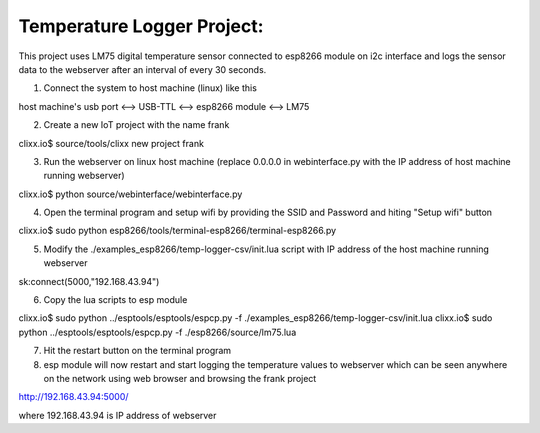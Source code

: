 Temperature Logger Project:
===========================

This project uses LM75 digital temperature sensor connected to esp8266 module on i2c interface
and logs the sensor data to the webserver after an interval of every 30 seconds.

1) Connect the system to host machine (linux) like this

host machine's usb port <--> USB-TTL <--> esp8266 module <--> LM75

2) Create a new IoT project with the name frank

clixx.io$ source/tools/clixx new project frank

3) Run the webserver on linux host machine (replace 0.0.0.0 in webinterface.py with the IP address of host machine running webserver) 

clixx.io$ python source/webinterface/webinterface.py
 
4) Open the terminal program and setup wifi by providing the SSID and Password and hiting "Setup wifi" button 

clixx.io$ sudo python esp8266/tools/terminal-esp8266/terminal-esp8266.py 

5) Modify the ./examples_esp8266/temp-logger-csv/init.lua script with IP address of the host machine running webserver

sk:connect(5000,"192.168.43.94")

6) Copy the lua scripts to esp module 

clixx.io$ sudo python ../esptools/esptools/espcp.py -f ./examples_esp8266/temp-logger-csv/init.lua
clixx.io$ sudo python ../esptools/esptools/espcp.py -f ./esp8266/source/lm75.lua

7) Hit the restart button on the terminal program

8) esp module will now restart and start logging the temperature values to webserver which can be seen anywhere on the network using web browser and browsing the frank project

http://192.168.43.94:5000/ 

where 192.168.43.94 is IP address of webserver

